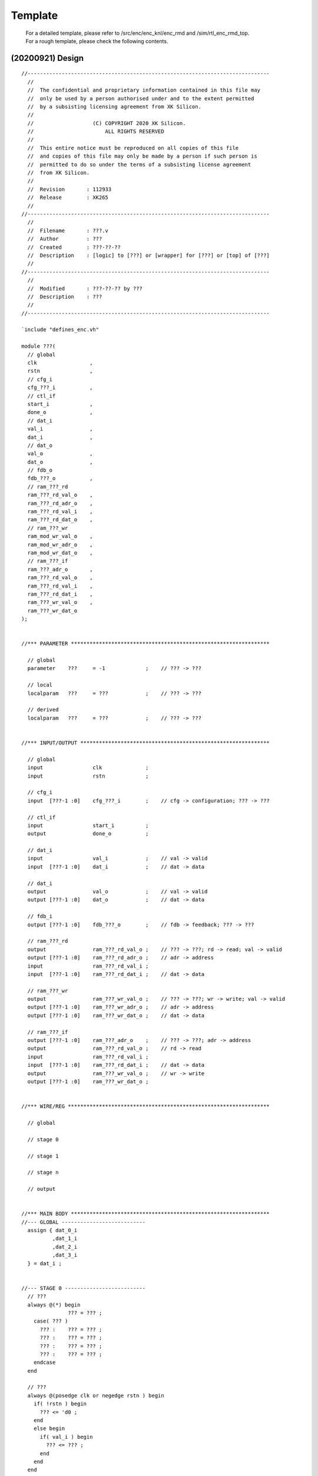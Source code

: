 .. -----------------------------------------------------------------------------
    ..
    ..  Filename       : main.rst
    ..  Author         : Huang Leilei
    ..  Created        : 2020-07-12
    ..  Description    : template related documents
    ..
.. -----------------------------------------------------------------------------

Template
========

    |   For a detailed template, please refer to /src/enc/enc_knl/enc_rmd and /sim/rtl_enc_rmd_top.
    |   For a rough template, please check the following contents.


(20200921) Design
-----------------

::

    //------------------------------------------------------------------------------
      //
      //  The confidential and proprietary information contained in this file may
      //  only be used by a person authorised under and to the extent permitted
      //  by a subsisting licensing agreement from XK Silicon.
      //
      //                   (C) COPYRIGHT 2020 XK Silicon.
      //                       ALL RIGHTS RESERVED
      //
      //  This entire notice must be reproduced on all copies of this file
      //  and copies of this file may only be made by a person if such person is
      //  permitted to do so under the terms of a subsisting license agreement
      //  from XK Silicon.
      //
      //  Revision       : 112933
      //  Release        : XK265
      //
    //------------------------------------------------------------------------------
      //
      //  Filename       : ???.v
      //  Author         : ???
      //  Created        : ???-??-??
      //  Description    : [logic] to [???] or [wrapper] for [???] or [top] of [???]
      //
    //------------------------------------------------------------------------------
      //
      //  Modified       : ???-??-?? by ???
      //  Description    : ???
      //
    //------------------------------------------------------------------------------

    `include "defines_enc.vh"

    module ???(
      // global
      clk                 ,
      rstn                ,
      // cfg_i
      cfg_???_i           ,
      // ctl_if
      start_i             ,
      done_o              ,
      // dat_i
      val_i               ,
      dat_i               ,
      // dat_o
      val_o               ,
      dat_o               ,
      // fdb_o
      fdb_???_o           ,
      // ram_???_rd
      ram_???_rd_val_o    ,
      ram_???_rd_adr_o    ,
      ram_???_rd_val_i    ,
      ram_???_rd_dat_o    ,
      // ram_???_wr
      ram_mod_wr_val_o    ,
      ram_mod_wr_adr_o    ,
      ram_mod_wr_dat_o    ,
      // ram_???_if
      ram_???_adr_o       ,
      ram_???_rd_val_o    ,
      ram_???_rd_val_i    ,
      ram_???_rd_dat_i    ,
      ram_???_wr_val_o    ,
      ram_???_wr_dat_o
    );


    //*** PARAMETER ****************************************************************

      // global
      parameter    ???     = -1             ;    // ??? -> ???

      // local
      localparam   ???     = ???            ;    // ??? -> ???

      // derived
      localparam   ???     = ???            ;    // ??? -> ???


    //*** INPUT/OUTPUT *************************************************************

      // global
      input                clk              ;
      input                rstn             ;

      // cfg_i
      input  [???-1 :0]    cfg_???_i        ;    // cfg -> configuration; ??? -> ???

      // ctl_if
      input                start_i          ;
      output               done_o           ;

      // dat_i
      input                val_i            ;    // val -> valid
      input  [???-1 :0]    dat_i            ;    // dat -> data

      // dat_i
      output               val_o            ;    // val -> valid
      output [???-1 :0]    dat_o            ;    // dat -> data

      // fdb_i
      output [???-1 :0]    fdb_???_o        ;    // fdb -> feedback; ??? -> ???

      // ram_???_rd
      output               ram_???_rd_val_o ;    // ??? -> ???; rd -> read; val -> valid
      output [???-1 :0]    ram_???_rd_adr_o ;    // adr -> address
      input                ram_???_rd_val_i ;
      input  [???-1 :0]    ram_???_rd_dat_i ;    // dat -> data

      // ram_???_wr
      output               ram_???_wr_val_o ;    // ??? -> ???; wr -> write; val -> valid
      output [???-1 :0]    ram_???_wr_adr_o ;    // adr -> address
      output [???-1 :0]    ram_???_wr_dat_o ;    // dat -> data

      // ram_???_if
      output [???-1 :0]    ram_???_adr_o    ;    // ??? -> ???; adr -> address
      output               ram_???_rd_val_o ;    // rd -> read
      input                ram_???_rd_val_i ;
      input  [???-1 :0]    ram_???_rd_dat_i ;    // dat -> data
      output               ram_???_wr_val_o ;    // wr -> write
      output [???-1 :0]    ram_???_wr_dat_o ;


    //*** WIRE/REG *****************************************************************

      // global

      // stage 0

      // stage 1

      // stage n

      // output


    //*** MAIN BODY ****************************************************************
    //--- GLOBAL ---------------------------
      assign { dat_0_i
              ,dat_1_i
              ,dat_2_i
              ,dat_3_i
      } = dat_i ;


    //--- STAGE 0 --------------------------
      // ???
      always @(*) begin
                   ??? = ??? ;
        case( ??? )
          ??? :    ??? = ??? ;
          ??? :    ??? = ??? ;
          ??? :    ??? = ??? ;
          ??? :    ??? = ??? ;
        endcase
      end

      // ???
      always @(posedge clk or negedge rstn ) begin
        if( !rstn ) begin
          ??? <= 'd0 ;
        end
        else begin
          if( val_i ) begin
            ??? <= ??? ;
          end
        end
      end


    //--- STAGE 1 --------------------------
      ???


    //--- STAGE n --------------------------
      ???


    //--- OUTPUT ---------------------------
      ???


    //*** DEBUG ********************************************************************

      `ifdef DBUG_ENC

        // sanity check
        ???

        // synchronization check
        ???

        // observation point
        ???

      `endif

    endmodule


    //*** SUBMODULE ****************************************************************
    //--- ??? ------------------------------
      module ???(
        clk      ,
        rstn     ,
        val_i    ,
        dat_i    ,
        val_o    ,
        dat_o
        );

        // paramter
        parameter    ??? = -1  ;

        localparam   ??? = ??? ;

        localparam   ??? = ??? ;

        // input/output
        input                    clk   ;
        input                    rstn  ;

        input                    val_i ;
        input      [???-1 :0]    dat_i ;

        output reg               val_o ;
        output     [???-1 :0]    dat_o ;

        // wire/reg
        ???

        // main body
        ???

      endmodule

    `include "undefines_enc.vh"


(20200921) Testbench
--------------------

::

    //------------------------------------------------------------------------------
      //
      //  Filename       : sim_???.v
      //  Author         : ???
      //  Created        : ????-??-??
      //  Description    : [testbench] for [???]
      //
    //------------------------------------------------------------------------------
      //
      //  Modified       : ????-??-?? by ???
      //  Description    : ???
      //
    //------------------------------------------------------------------------------

    //--- GLOBAL ---------------------------
      // DUT
      //`define DUT_TOP                       -1
      //`define DUT_TOP_STR                   -1

      `include "check_data/dut_setting.vh"

      // SIM
      //`define SIM_TOP                       -1
      //`define SIM_TOP_STR                   -1

      //`define STP_LVL                       -1

      //`define DMP_SHM                       -1
        `define DMP_SHM_FILE                  "simul_data/wave_form.shm"
      //`define DMP_SHM_BGN                   -1
      //`define DMP_SHM_LVL                   -1

      //`define SEED                          -1
      //`define DBUG                          -1


    //--- LOCAL (VARIABLE) -----------------
      // SIM (chko)
      `define CHKO                            "on"
        `define CHKO_???                        "on"

        `ifdef DBUG
          `define CHKO_???                    `DBUG
          `define CHKO_???                    `DBUG
        `endif

      // SIM (dump)
      //`define DUMP_FSDB
        `define DUMP_FSDB_BGN                 0
      //`define DUMP_VCD
        `define DUMP_VCD_BGN                  0
      //`define DUMP_EVCD
        `define DUMP_EVCD_BGN                 0

      // DUT (implementation)
      //`define IMPL_BEHAVE
      //`define IMPL_FPGA

      // DUT (debug)
      `ifdef DBUG
        `define DBUG_ENC
      `endif

      // DUT (setting)

      // DUT (other)
      // !!! now defines_enc.vh must be put here
      `include "defines_enc.vh"


    //--- LOCAL (CONSTANT) -----------------
      // SIM (clk)
      `define CLK_FULL                        10
      `define CLK_HALF                        ( `CLK_FULL / 2 )

      // SIM (init)
      `define INIT_???_FILE                   "check_data/???.dat"

      // SIM (chko: normal)
      `define CHKO_???_FILE                   "check_data/???.dat"

      // SIM (chko: verbose)
      `define CHKO_???_FILE                   "check_data/???.dat"

      // SIM (dump)
      `define DUMP_FSDB_FILE                  "simul_data/wave_form.fsdb"
      `define DUMP_VCD_FILE                   "simul_data/wave_form.vcd"
      `define DUMP_EVCD_FILE                  "simul_data/wave_form.evcd"


    module `SIM_TOP ;

    //*** PARAMETER ****************************************************************

      `include "parameters_enc.vh"


    //*** INPUT/OUTPUT *************************************************************

      // global
      reg                clk              ;
      reg                rstn             ;

      // cfg_i
      reg  [???-1 :0]    cfg_???_i        ;

      // ctl_if
      reg                start_i          ;
      wire               done_o           ;

      // dat_i
      reg                val_i            ;
      reg  [???-1 :0]    dat_i            ;

      // dat_i
      wire               val_o            ;
      wire [???-1 :0]    dat_o            ;

      // fdb_i
      wire [???-1 :0]    fdb_???_o        ;

      // ram_???_rd
      wire               ram_???_rd_val_o ;
      wire [???-1 :0]    ram_???_rd_adr_o ;
      reg                ram_???_rd_val_i ;
      reg  [???-1 :0]    ram_???_rd_dat_i ;

      // ram_???_wr
      wire               ram_???_wr_val_o ;
      wire [???-1 :0]    ram_???_wr_adr_o ;
      wire [???-1 :0]    ram_???_wr_dat_o ;

      // ram_???_if
      wire [???-1 :0]    ram_???_adr_o    ;
      wire               ram_???_rd_val_o ;
      reg                ram_???_rd_val_i ;
      reg  [???-1 :0]    ram_???_rd_dat_i ;
      wire               ram_???_wr_val_o ;
      wire [???-1 :0]    ram_???_wr_dat_o ;


    //*** WIRE/REG *****************************************************************

      // seed
      integer            seed_r                 ;

      // counter
      integer            cnt_???_r              ;


    //*** SUB BENCH ****************************************************************

      `include "sub_bench/sub_bench.vh"


    //*** MAIN BODY ****************************************************************
    //--- PROC -----------------------------
      // clk
      initial begin
        clk = 'd0 ;
        forever begin
          #`CLK_HALF ;
          clk = ! clk ;
        end
      end

      // rstn
      initial begin
        rstn = 'd0 ;
        #( 5 * `CLK_FULL );
        @(negedge clk );
        rstn = 'd1 ;
      end

      // seed
      initial begin
        seed_r = `SEED ;
      end

      // main
      initial begin
        // init
        cfg_???_i = 'd0 ;
        start_i   = 'd0 ;
        val_i     = 'd0 ;
        dat_i     = 'd0 ;

        // delay
        #( 5 * `CLK_FULL );

        // log
        $display( "\n\n*** CHECK %s BEGIN ! ***\n" ,`DUT_TOP_STR );

        // delay
        #( 5 * `CLK_FULL );
        $display( "" );

        // core
        cnt_gop_r = 'd0 ;
        for( cnt_fra_r = 'd0 ;cnt_fra_r < `NUMB_FRA ;cnt_fra_r = cnt_fra_r + cnt_dlt_r ) begin
          if( cnt_gop_r == 'd0 ) begin
            for( cnt_lcu_y_r = 'd0 ;cnt_lcu_y_r < ((`SIZE_FRA_Y+`SIZE_LCU-'d1)/`SIZE_LCU) ;cnt_lcu_y_r = cnt_lcu_y_r + cnt_dlt_r ) begin
              for( cnt_lcu_x_r = 'd0 ;cnt_lcu_x_r < ((`SIZE_FRA_X+`SIZE_LCU-'d1)/`SIZE_LCU) ;cnt_lcu_x_r = cnt_lcu_x_r + cnt_dlt_r ) begin
                // init
                cfg_idx_bnk_i = $random(seed_r) % `NUMB_BNK ;
                cnt_dlt_r = cfg_idx_bnk_i == `INDX_BNK ;
                -> init_???_event ;

                // delay
                // !!! this delay is essential
                #( 5 * `CLK_FULL );

                // log
                $write( "\t at %08d ns, launching FRA %02d BNK %01d LCU %03d-%03d ... " ,$time ,cnt_fra_r ,cfg_idx_bnk_i ,cfg_pos_lcu_y_i ,cfg_pos_lcu_x_i );

                // start
                @(negedge clk );
                start_i = 'd1 ;
                @(posedge clk );
                cyc_bgn_r = $time / `CLK_FULL ;
                @(negedge clk );
                start_i = 'd0 ;

                // wait
                @(posedge done_o );
                @(posedge clk );
                cyc_end_r = $time / `CLK_FULL ;
                $display( "(delta cycle %04d)" ,(cyc_end_r-cyc_bgn_r) );

                // delay
                #( 10 * `CLK_FULL );
              end
            end
          end
          else begin
            // init
            cnt_dlt_r = 'd1 ;

            // log
            $display( "\t at %08d ns, skipping  FRA %02d BNK A LCU %03d-%03d..." ,$time ,cnt_fra_r ,cfg_pos_lcu_y_i ,cfg_pos_lcu_x_i );
          end

          // cnt_gop_r
          // !!! this delay is added to ensure that
          // !!! 1. every init or chki begins
          // !!! 2. every chko ends
          #( 10 * `CLK_FULL );
          cnt_gop_r = (cnt_gop_r+cnt_dlt_r) % `SIZE_GOP ;
          #( 10 * `CLK_FULL );
        end

        // log
        #( 1000 * `CLK_FULL );
        $display( "\n\n*** CHECK %s END ! ***\n" ,`DUT_TOP_STR );
        $finish;
      end


    //--- INST -----------------------------
      // begin of DUT
        `DUT_TOP dut(
          // global
          .clk                 ( clk                 ),
          .rstn                ( rstn                ),
          // cfg_i
          .cfg_???_i           ( cfg_???_i           ),
          // ctl_if
          .start_i             ( start_i             ),
          .done_o              ( done_o              ),
          // dat_i
          .val_i               ( val_i               ),
          .dat_i               ( dat_i               ),
          // dat_i
          .val_o               ( val_o               ),
          .dat_o               ( dat_o               ),
          // fdb_i
          .fdb_???_o           ( fdb_???_o           ),
          // ram_???_rd
          .ram_???_rd_val_o    ( ram_???_rd_val_o    ),
          .ram_???_rd_adr_o    ( ram_???_rd_adr_o    ),
          .ram_???_rd_val_i    ( ram_???_rd_val_i    ),
          .ram_???_rd_dat_i    ( ram_???_rd_dat_i    ),
          // ram_???_wr
          .ram_???_wr_val_o    ( ram_???_wr_val_o    ),
          .ram_???_wr_adr_o    ( ram_???_wr_adr_o    ),
          .ram_???_wr_dat_o    ( ram_???_wr_dat_o    ),
          // ram_???_if
          .ram_???_adr_o       ( ram_???_adr_o       ),
          .ram_???_rd_val_o    ( ram_???_rd_val_o    ),
          .ram_???_rd_val_i    ( ram_???_rd_val_i    ),
          .ram_???_rd_dat_i    ( ram_???_rd_dat_i    ),
          .ram_???_wr_val_o    ( ram_???_wr_val_o    ),
          .ram_???_wr_dat_o    ( ram_???_wr_dat_o    )
        );
      // end   of DUT

      // begin of SIM_???
      // end   of SIM_???


    //--- DUMP -----------------------------
      // shm
      `ifdef DMP_SHM
        initial begin
          if( `DMP_SHM=="on" ) begin
            #`DMP_SHM_BGN ;
            $shm_open( `DMP_SHM_FILE );
            $shm_probe( `SIM_TOP ,`DMP_SHM_LVL );
            #( 10 * `CLK_FULL );
            $display( "\t\t dump (shm,%s) to this test is on!" ,`DMP_SHM_LVL );
          end
        end
      `endif

      // fsdb
      `ifdef DUMP_FSDB
        initial begin
          #`DUMP_FSDB_BGN ;
          $fsdbDumpfile( `DUMP_FSDB_FILE );
          $fsdbDumpvars( `SIM_TOP );
          #( 10 * `CLK_FULL );
          $display( "\t\t dump (fsdb) to this test is on!" );
        end
      `endif

      // vcd
      `ifdef DUMP_VCD
        initial begin
          #`DUMP_VCD_BGN ;
          $dumpfile( `DUMP_VCD_FILE );
          $dumpvars( 'd0, `SIM_TOP );
          #( 10 * `CLK_FULL );
          $display( "\t\t dump (vcd) to this test is on!" );
        end
      `endif

      // evcd
      `ifdef DUMP_EVCD
        initial begin
          #`DUMP_EVCD_BGN ;
          $dumpports( dut ,`DUMP_EVCD_FILE );
          #( 10 * `CLK_FULL );
          $display( "\t\t dump (evcd) to this test is on!" );
        end
      `endif


    //*** DEBUG ********************************************************************

      `ifdef DBUG_ENC

      `endif

    endmodule

    `include "undefines_enc.vh"


(20200921) Subbench
--------------------

::

    //------------------------------------------------------------------------------
      //
      //  Filename       : sub_bench_???.vh
      //  Author         : ???
      //  Created        : ????-??-??
      //  Description    : [sub-testbench: ???] for [???]
      //
    //------------------------------------------------------------------------------
      //
      //  Modified       : ????-??-?? by ???
      //  Description    : ???
      //
    //------------------------------------------------------------------------------

    //--- CHKO_??? -----------------
    `ifdef ???
      initial begin
        ??? ;
      end

      task ??? ;
        // variables
        integer                sim_??? ;
        reg     [??? -1 :0]    sim_??? ;

        integer                dut_??? ;
        reg     [??? -1 :0]    dut_??? ;

        // main body
        begin
          if( (`CHKO=="on") && (`CHKO_???=="on") ) begin
            // log info
            #( 10 * `CLK_FULL );
            $display( "\t\t function check to ???'s ??? is on!" );

            // open files
            sim_fpt = $fopen( `CHKO_???_FILE ,"r" );

            // core loop
            forever begin
              // wait
              @(negedge clk );

              // dut_val
              dut_val = `PATH_RMD_TOP.??? ;

              // if valid
              if( dut_val ) begin
                // dut_*
                dut_??? = `PATH_RMD_TOP.??? ;

                // sim_*
                sim_fpt = ??? ;

                // dut_skp
                dut_skp = ???

                // check
                if( !dut_skp && (dut_dat!==sim_dat) ) begin
                  $display("\n\t ??? ERROR: at %08d ns, ??? (FRA %02d LCU %02d-%02d B4X4 %02d-%02d SIZ %02d ???) should be %x, however is %x!\n"
                    ,$time
                    ,cnt_fra_r
                    ,dut_pos_lcu_y
                    ,dut_pos_lcu_x
                    ,dut_pos_4x4_y
                    ,dut_pos_4x4_x
                    ,dut_dat_siz
                    ,???
                    ,sim_dat
                    ,dut_dat
                  );
                  if( `STP_LVL != "none" ) begin
                    #( 1000 * `CLK_FULL );
                    $finish ;
                  end
                end
              end
            end
          end
        end
      endtask
    `endif
